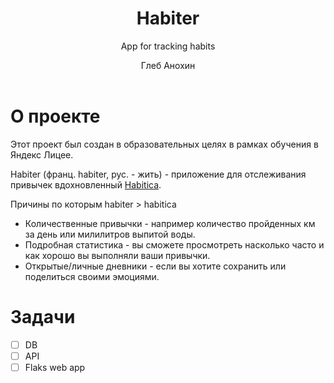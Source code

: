 #+TITLE:     Habiter
#+SUBTITLE:  App for tracking habits
#+AUTHOR:    Глеб Анохин
#+DESCRIPTION: Org mode syntax example
#+KEYWORDS:  org-mode, syntax, quick reference, cheat sheet, recommended practices, latex, beamer, html
#+OPTIONS:   H:4 num:nil toc:2 p:t

* Оглавление :toc: :noexport:
- [[#о-проекте][О проекте]]

* О проекте
Этот проект был создан в образовательных целях
в рамках обучения в Яндекс Лицее.

Habiter (франц. habiter, рус. - жить) - приложение для отслеживания
привычек вдохновленный [[https://habitica.com/][Habitica]].

Причины по которым habiter > habitica
 - Количественные привычки - например количество пройденных км за день
   или милилитров выпитой воды.
 - Подробная статистика - вы сможете просмотреть насколько
   часто и как хорошо вы выполняли ваши привычки.
 - Открытые/личные дневники - если вы хотите сохранить или
   поделиться своими эмоциями.

* Задачи
- [ ] DB
- [ ] API
- [ ] Flaks web app
